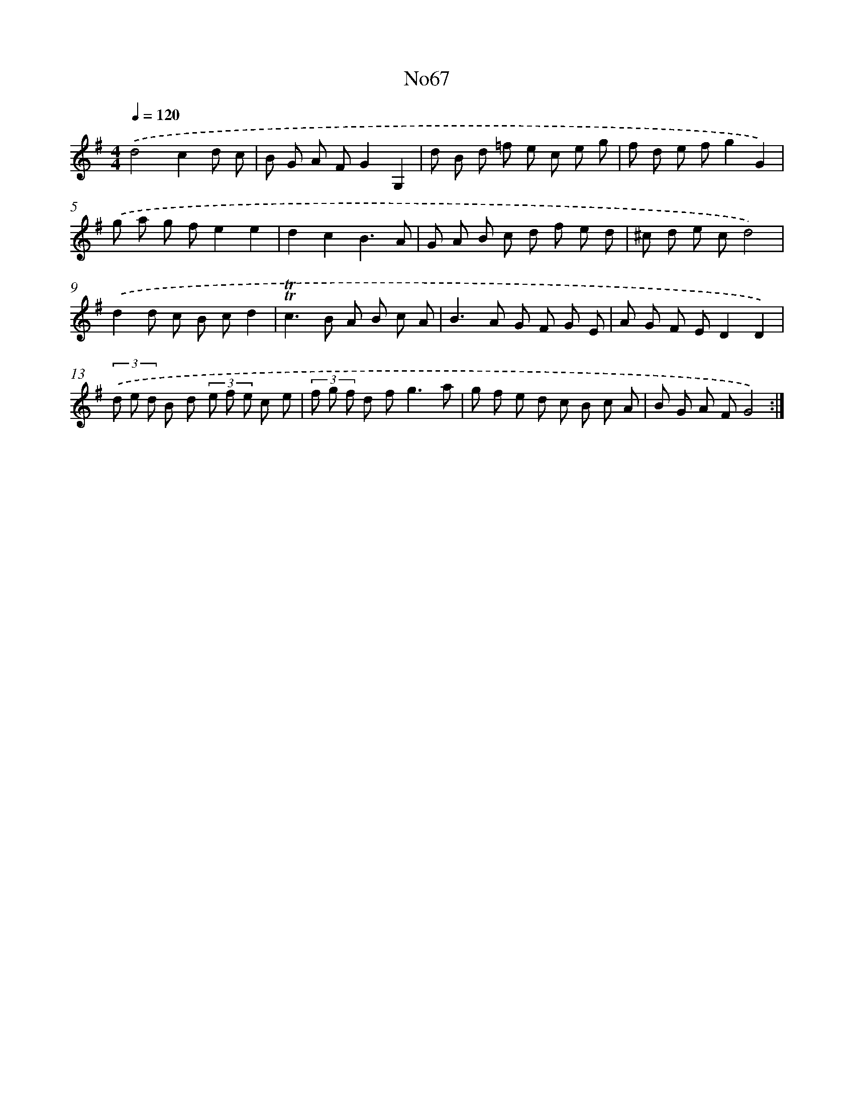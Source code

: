 X: 12292
T: No67
%%abc-version 2.0
%%abcx-abcm2ps-target-version 5.9.1 (29 Sep 2008)
%%abc-creator hum2abc beta
%%abcx-conversion-date 2018/11/01 14:37:23
%%humdrum-veritas 361611511
%%humdrum-veritas-data 367164788
%%continueall 1
%%barnumbers 0
L: 1/8
M: 4/4
Q: 1/4=120
K: G clef=treble
.('d4c2d c |
B G A FG2G,2 |
d B d =f e c e g |
f d e fg2G2) |
.('g a g fe2e2 |
d2c2B3A |
G A B c d f e d |
^c d e cd4) |
.('d2d c B cd2 |
!trill!!trill!c2>B2 A B c A |
B2>A2 G F G E |
A G F ED2D2) |
(3.('d e d B d (3e f e c e |
(3f g f d f2<g2a |
g f e d c B c A |
B G A FG4) :|]
